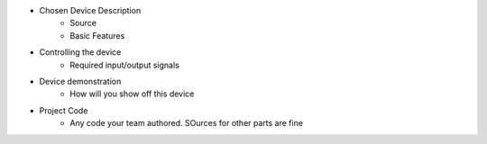 * Chosen Device Description
	* Source
	* Basic Features
* Controlling the device
	* Required input/output signals
* Device demonstration
	* How will you show off this device
* Project Code
	* Any code your team authored. SOurces for other parts are fine
